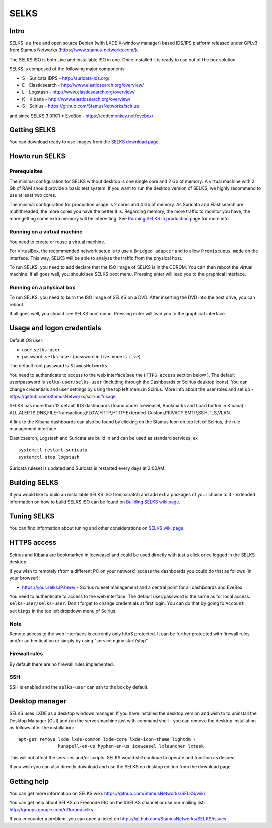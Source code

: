 =====
SELKS
=====

Intro
=====

SELKS is a free and open source Debian (with LXDE X-window manager) based IDS/IPS platform 
released under GPLv3 from Stamus Networks (https://www.stamus-networks.com/).

The SELKS ISO is both Live and Installable ISO in one. Once installed it is 
ready to use out of the box solution.

SELKS is comprised of the following major components:

* S - Suricata IDPS - http://suricata-ids.org/
* E - Elasticsearch - http://www.elasticsearch.org/overview/
* L - Logstash - http://www.elasticsearch.org/overview/
* K - Kibana - http://www.elasticsearch.org/overview/
* S - Scirius - https://github.com/StamusNetworks/scirius

and since SELKS 3.0RC1
* EveBox - https://codemonkey.net/evebox/

Getting SELKS
=============

You can download ready to use images from the `SELKS download page <https://www.stamus-networks.com/open-source/#selks>`_.

Howto run SELKS
===============

Prerequisites
-------------

The minimal configuration for SELKS without desktop is one single core and 2 Gb of memory. A virtual machine
with 2 Gb of RAM should provide a basic test system. If you want to run the desktop version of SELKS,
we highly recommend to use at least two cores.

The minimal configuration for production usage is 2 cores and 4 Gb of memory. As Suricata
and Elastisearch are multithreaded, the more cores you have the better it is.
Regarding memory, the more traffic to monitor you have, the more getting some extra memory will be interesting.
See `Running SELKS in production <https://github.com/StamusNetworks/SELKS/wiki/Running-SELKS-in-production>`_ page
for more info.

Running on a virtual machine
----------------------------

You need to create or reuse a virtual machine.

For VirtualBox, the recommended network setup is to use a ``Bridged adapter`` and to allow
``Promiscuous mode`` on the interface. This way, SELKS will be able to analyse the traffic from the physical host.

To run SELKS, you need to add declare that the ISO image of SELKS is in the CDROM. You can then
reboot the virtual machine. If all goes well, you should see SELKS boot menu. Pressing enter will
lead you to the graphical interface.


Running on a physical box
-------------------------

To run SELKS, you need to burn the ISO image of SELKS on a DVD. After inserting
the DVD into the host drive, you can reboot.

If all goes well, you should see SELKS boot menu. Pressing enter will
lead you to the graphical interface.

Usage and logon credentials
===========================

Default OS user:

* user: ``selks-user``
* password: ``selks-user`` (password in Live mode is ``live``)

The default root password is ``StamusNetworks``

You need to authenticate to access to the web interface(see the ``HTTPS access`` section below ). The default user/password is ``selks-user/selks-user`` (including through the Dashboards or Scirius desktop icons).
You can change credentials and user settings by using the top left menu in Scirius.  
More info about the user roles and set up - https://github.com/StamusNetworks/scirius#usage

SELKS has more than 12 default IDS dashboards (found under Iceweasel, Bookmarks and Load button in Kibana) -
ALL,ALERTS,DNS,FILE-Transactions,FLOW,HTTP,HTTP-Extended-Custom,PRIVACY,SMTP,SSH,TLS,VLAN.

A link to the Kibana dashboards can also be found by clicking on the Stamus Icon on top left of
Scirius, the rule management interface.

Elasticsearch, Logstash and Suricata are build in and can be used as standard services, ex ::

 systemctl restart suricata
 systemctl stop logstash 

Suricata ruleset is updated and Suricata is restarted every days at 2:00AM.

Building SELKS
==============

If you would like to build an installable SELKS ISO from scratch and add extra packages of your choice to it - 
extended information on how to build SELKS ISO can be found on
`Building SELKS wiki page <https://github.com/StamusNetworks/SELKS/wiki/Building-SELKS>`_.

Tuning SELKS
==============
You can find information about tuning and other considerations on
`SELKS wiki page <https://github.com/StamusNetworks/SELKS/wiki/>`_.

HTTPS access
============

Scirius and Kibana are bookmarked in Iceweasel and could be used 
directly with just a click once logged in the SELKS desktop.

If you wish to remotely (from a different PC on your network) access the 
dashboards you could do that as follows (in your browser):

* https://your.selks.IP.here/ - Scirius ruleset management and a central point for all dashboards and EveBox

You need to authenticate to access to the web interface. The default user/password is the
same as for local access: ``selks-user/selks-user``. Don't forget to change credentials at first
login. You can do that by going to ``Account settings`` in the top left dropdown menu of
Scirius.


Note
----

Remote access to the web interfaces is currently only httpS protected. It can be 
further protected with firewall rules and/or authentication or simply by using 
"service nginx start/stop"

Firewall rules
--------------
 
By default there are no firewall rules implemented.

SSH
----

SSH is enabled and the ``selks-user`` can ssh to the box by default.


Desktop manager
===============

SELKS uses LXDE as a desktop windows manager. If you have installed the 
desktop version and wish to to uninstall the Desktop Manager (GUI) 
and run the server/machine just with command shell - you can remove the 
desktop installation as follows after the installation: ::


 apt-get remove lxde lxde-common lxde-core lxde-icon-theme lightdm \
                hunspell-en-us hyphen-en-us iceweasel lxlauncher lxtask


This will not affect the services and/or scripts. SELKS would still continue 
to operate and function as desired. 

If you wish you can also directly download and use the SELKS no desktop 
edition from the download page.


Getting help
============

You can get more information on SELKS wiki: https://github.com/StamusNetworks/SELKS/wiki

You can get help about SELKS on Freenode IRC on the #SELKS channel or use our mailing list: http://groups.google.com/d/forum/selks

If you encounter a problem, you can open a ticket on https://github.com/StamusNetworks/SELKS/issues
